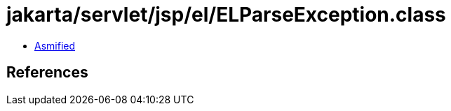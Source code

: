 = jakarta/servlet/jsp/el/ELParseException.class

 - link:ELParseException-asmified.java[Asmified]

== References

